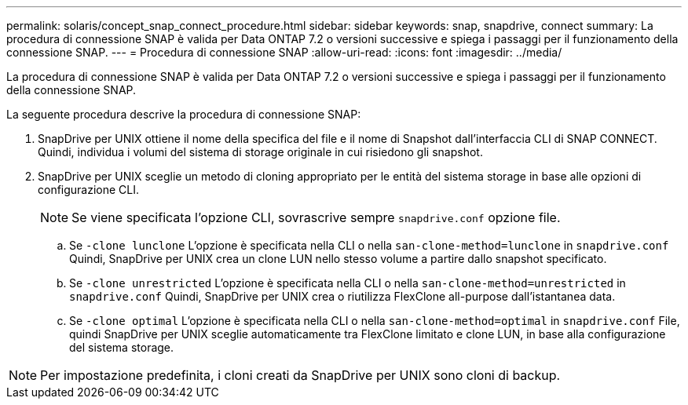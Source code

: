 ---
permalink: solaris/concept_snap_connect_procedure.html 
sidebar: sidebar 
keywords: snap, snapdrive, connect 
summary: La procedura di connessione SNAP è valida per Data ONTAP 7.2 o versioni successive e spiega i passaggi per il funzionamento della connessione SNAP. 
---
= Procedura di connessione SNAP
:allow-uri-read: 
:icons: font
:imagesdir: ../media/


[role="lead"]
La procedura di connessione SNAP è valida per Data ONTAP 7.2 o versioni successive e spiega i passaggi per il funzionamento della connessione SNAP.

La seguente procedura descrive la procedura di connessione SNAP:

. SnapDrive per UNIX ottiene il nome della specifica del file e il nome di Snapshot dall'interfaccia CLI di SNAP CONNECT. Quindi, individua i volumi del sistema di storage originale in cui risiedono gli snapshot.
. SnapDrive per UNIX sceglie un metodo di cloning appropriato per le entità del sistema storage in base alle opzioni di configurazione CLI.
+

NOTE: Se viene specificata l'opzione CLI, sovrascrive sempre `snapdrive.conf` opzione file.

+
.. Se `-clone lunclone` L'opzione è specificata nella CLI o nella `san-clone-method=lunclone` in `snapdrive.conf` Quindi, SnapDrive per UNIX crea un clone LUN nello stesso volume a partire dallo snapshot specificato.
.. Se `-clone unrestricted` L'opzione è specificata nella CLI o nella `san-clone-method=unrestricted` in `snapdrive.conf` Quindi, SnapDrive per UNIX crea o riutilizza FlexClone all-purpose dall'istantanea data.
.. Se `-clone optimal` L'opzione è specificata nella CLI o nella `san-clone-method=optimal` in `snapdrive.conf` File, quindi SnapDrive per UNIX sceglie automaticamente tra FlexClone limitato e clone LUN, in base alla configurazione del sistema storage.





NOTE: Per impostazione predefinita, i cloni creati da SnapDrive per UNIX sono cloni di backup.
